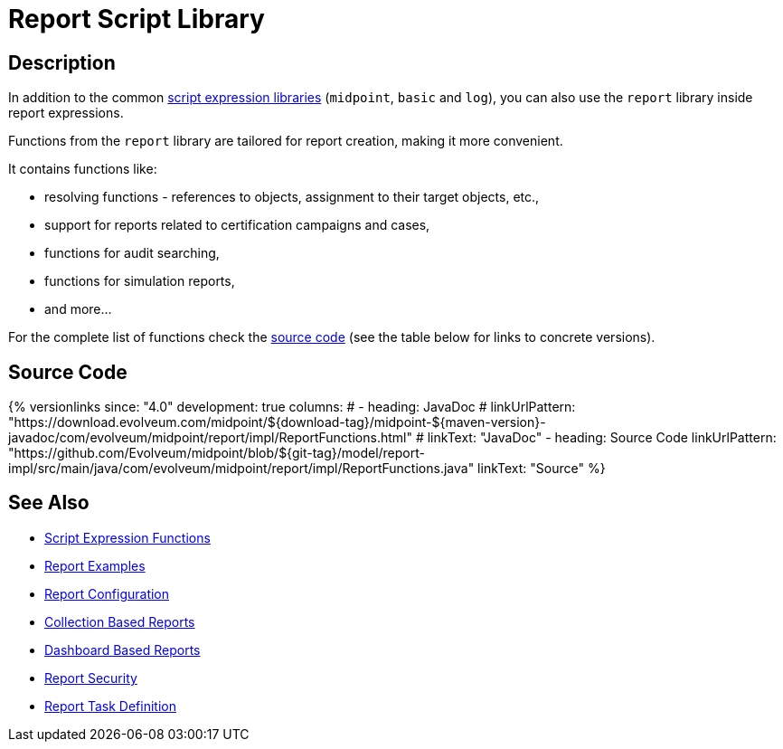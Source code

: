 = Report Script Library
:page-nav-title: Report Functions Library
:page-display-order: 700
:page-toc: top
:page-keywords: [ 'report', 'functions' ,'scripts', library ]
:page-upkeep-status: green


== Description

In addition to the common xref:/midpoint/reference/expressions/expressions/script/functions/[script expression libraries]
(`midpoint`, `basic` and `log`), you can also use the `report` library inside report expressions.

Functions from the `report` library are tailored for report creation, making it more convenient.

It contains functions like:

* resolving functions - references to objects, assignment to their target objects, etc.,
* support for reports related to certification campaigns and cases,
* functions for audit searching,
* functions for simulation reports,
* and more...

For the complete list of functions check the
https://github.com/Evolveum/midpoint/blob/master/model/report-impl/src/main/java/com/evolveum/midpoint/report/impl/ReportFunctions.java[source code]
(see the table below for links to concrete versions).

== Source Code

// TODO there is no Javadoc currently, as the ReportFunctions is only in report-impl

++++
{% versionlinks
since: "4.0"
development: true
columns:
#  - heading: JavaDoc
#    linkUrlPattern: "https://download.evolveum.com/midpoint/${download-tag}/midpoint-${maven-version}-javadoc/com/evolveum/midpoint/report/impl/ReportFunctions.html"
#    linkText: "JavaDoc"
  - heading: Source Code
    linkUrlPattern: "https://github.com/Evolveum/midpoint/blob/${git-tag}/model/report-impl/src/main/java/com/evolveum/midpoint/report/impl/ReportFunctions.java"
    linkText: "Source"
%}
++++

== See Also

- xref:/midpoint/reference/expressions/expressions/script/functions/[Script Expression Functions]
- xref:/midpoint/reference/misc/reports/examples/[Report Examples]
- xref:/midpoint/reference/misc/reports/configuration/[Report Configuration]
- xref:/midpoint/reference/misc/reports/configuration/collection-report.adoc[Collection Based Reports]
- xref:/midpoint/reference/misc/reports/configuration/dashboard-report.adoc[Dashboard Based Reports]
- xref:/midpoint/reference/misc/reports/configuration/report-security.adoc[Report Security]
- xref:/midpoint/reference/misc/reports/configuration/report-task-definition.adoc[Report Task Definition]

